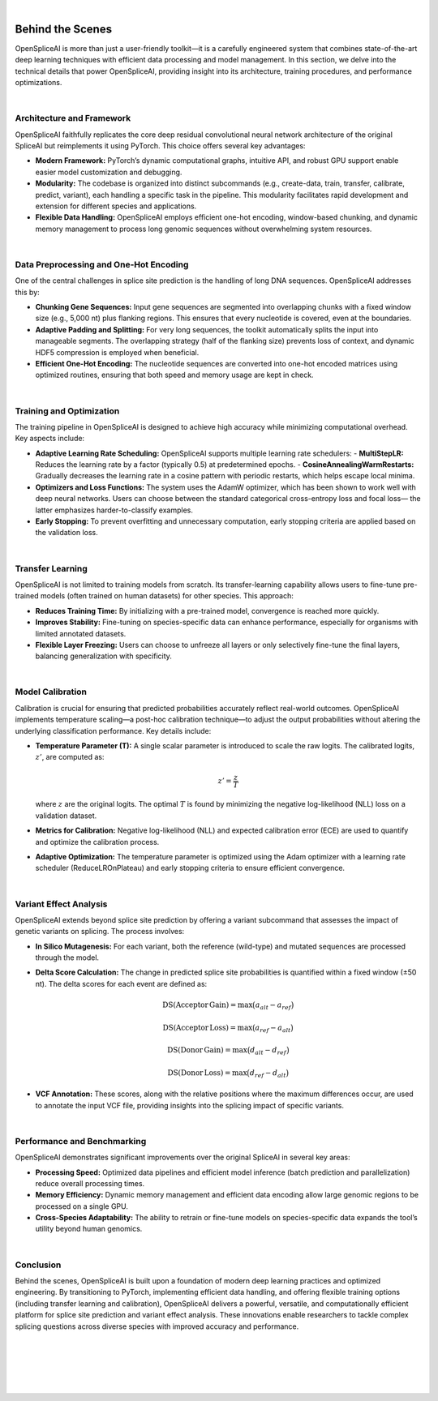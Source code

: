 
|

.. _behind-the-scenes-splam:

Behind the Scenes
=================

OpenSpliceAI is more than just a user-friendly toolkit—it is a carefully engineered system that combines state-of-the-art deep learning techniques with efficient data processing and model management. In this section, we delve into the technical details that power OpenSpliceAI, providing insight into its architecture, training procedures, and performance optimizations.

|

Architecture and Framework
--------------------------

OpenSpliceAI faithfully replicates the core deep residual convolutional neural network architecture of the original SpliceAI but reimplements it using PyTorch. This choice offers several key advantages:

- **Modern Framework:** PyTorch’s dynamic computational graphs, intuitive API, and robust GPU support enable easier model customization and debugging.
- **Modularity:** The codebase is organized into distinct subcommands (e.g., create-data, train, transfer, calibrate, predict, variant), each handling a specific task in the pipeline. This modularity facilitates rapid development and extension for different species and applications.
- **Flexible Data Handling:** OpenSpliceAI employs efficient one-hot encoding, window-based chunking, and dynamic memory management to process long genomic sequences without overwhelming system resources.

|

Data Preprocessing and One-Hot Encoding
-----------------------------------------

One of the central challenges in splice site prediction is the handling of long DNA sequences. OpenSpliceAI addresses this by:

- **Chunking Gene Sequences:** Input gene sequences are segmented into overlapping chunks with a fixed window size (e.g., 5,000 nt) plus flanking regions. This ensures that every nucleotide is covered, even at the boundaries.
- **Adaptive Padding and Splitting:** For very long sequences, the toolkit automatically splits the input into manageable segments. The overlapping strategy (half of the flanking size) prevents loss of context, and dynamic HDF5 compression is employed when beneficial.
- **Efficient One-Hot Encoding:** The nucleotide sequences are converted into one-hot encoded matrices using optimized routines, ensuring that both speed and memory usage are kept in check.

|

Training and Optimization
-------------------------

The training pipeline in OpenSpliceAI is designed to achieve high accuracy while minimizing computational overhead. Key aspects include:

- **Adaptive Learning Rate Scheduling:** OpenSpliceAI supports multiple learning rate schedulers:
  - **MultiStepLR:** Reduces the learning rate by a factor (typically 0.5) at predetermined epochs.
  - **CosineAnnealingWarmRestarts:** Gradually decreases the learning rate in a cosine pattern with periodic restarts, which helps escape local minima.
- **Optimizers and Loss Functions:** The system uses the AdamW optimizer, which has been shown to work well with deep neural networks. Users can choose between the standard categorical cross-entropy loss and focal loss— the latter emphasizes harder-to-classify examples.
- **Early Stopping:** To prevent overfitting and unnecessary computation, early stopping criteria are applied based on the validation loss.

|

Transfer Learning
-----------------

OpenSpliceAI is not limited to training models from scratch. Its transfer-learning capability allows users to fine-tune pre-trained models (often trained on human datasets) for other species. This approach:
  
- **Reduces Training Time:** By initializing with a pre-trained model, convergence is reached more quickly.
- **Improves Stability:** Fine-tuning on species-specific data can enhance performance, especially for organisms with limited annotated datasets.
- **Flexible Layer Freezing:** Users can choose to unfreeze all layers or only selectively fine-tune the final layers, balancing generalization with specificity.


|

Model Calibration
-----------------

Calibration is crucial for ensuring that predicted probabilities accurately reflect real-world outcomes. OpenSpliceAI implements temperature scaling—a post-hoc calibration technique—to adjust the output probabilities without altering the underlying classification performance. Key details include:

- **Temperature Parameter (T):** A single scalar parameter is introduced to scale the raw logits. The calibrated logits, :math:`z'`, are computed as:

  .. math::
     z' = \frac{z}{T}

  where :math:`z` are the original logits. The optimal :math:`T` is found by minimizing the negative log-likelihood (NLL) loss on a validation dataset.
- **Metrics for Calibration:** Negative log-likelihood (NLL) and expected calibration error (ECE) are used to quantify and optimize the calibration process.
- **Adaptive Optimization:** The temperature parameter is optimized using the Adam optimizer with a learning rate scheduler (ReduceLROnPlateau) and early stopping criteria to ensure efficient convergence.

|

Variant Effect Analysis
------------------------

OpenSpliceAI extends beyond splice site prediction by offering a variant subcommand that assesses the impact of genetic variants on splicing. The process involves:

- **In Silico Mutagenesis:** For each variant, both the reference (wild-type) and mutated sequences are processed through the model.
- **Delta Score Calculation:** The change in predicted splice site probabilities is quantified within a fixed window (±50 nt). The delta scores for each event are defined as:

  .. math::
     \mathrm{DS}(\mathrm{Acceptor\,Gain}) = \max\bigl(a_{alt} - a_{ref}\bigr)

  .. math::
     \mathrm{DS}(\mathrm{Acceptor\,Loss}) = \max\bigl(a_{ref} - a_{alt}\bigr)

  .. math::
     \mathrm{DS}(\mathrm{Donor\,Gain}) = \max\bigl(d_{alt} - d_{ref}\bigr)

  .. math::
     \mathrm{DS}(\mathrm{Donor\,Loss}) = \max\bigl(d_{ref} - d_{alt}\bigr)

- **VCF Annotation:** These scores, along with the relative positions where the maximum differences occur, are used to annotate the input VCF file, providing insights into the splicing impact of specific variants.

|

Performance and Benchmarking
-----------------------------

OpenSpliceAI demonstrates significant improvements over the original SpliceAI in several key areas:

- **Processing Speed:** Optimized data pipelines and efficient model inference (batch prediction and parallelization) reduce overall processing times.
- **Memory Efficiency:** Dynamic memory management and efficient data encoding allow large genomic regions to be processed on a single GPU.
- **Cross-Species Adaptability:** The ability to retrain or fine-tune models on species-specific data expands the tool’s utility beyond human genomics.

|

Conclusion
----------

Behind the scenes, OpenSpliceAI is built upon a foundation of modern deep learning practices and optimized engineering. By transitioning to PyTorch, implementing efficient data handling, and offering flexible training options (including transfer learning and calibration), OpenSpliceAI delivers a powerful, versatile, and computationally efficient platform for splice site prediction and variant effect analysis. These innovations enable researchers to tackle complex splicing questions across diverse species with improved accuracy and performance.


|
|
|
|
|


.. image:: ../_images/jhu-logo-dark.png
   :alt: My Logo
   :class: logo, header-image only-light
   :align: center

.. image:: ../_images/jhu-logo-white.png
   :alt: My Logo
   :class: logo, header-image only-dark
   :align: center